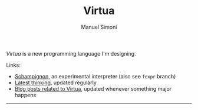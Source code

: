 #+TITLE: Virtua
#+OPTIONS: toc:1 num:nil creator:nil date:nil
#+AUTHOR: Manuel Simoni
#+EMAIL: msimoni@gmail.com

/Virtua/ is a new programming language I'm designing.

Links:

 * [[https://github.com/manuel/schampignon][Schampignon]], an experimental interpreter (also see =fexpr= branch)
 * [[http://subjot.com/manuel/virtua][Latest thinking]], updated regularly
 * [[http://axisofeval.blogspot.com/search/label/virtua][Blog posts related to Virtua]], updated whenever something major happens

------------

